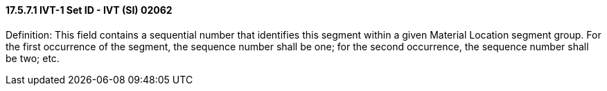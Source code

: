 ==== 17.5.7.1 IVT-1 Set ID - IVT (SI) 02062

Definition: This field contains a sequential number that identifies this segment within a given Material Location segment group. For the first occurrence of the segment, the sequence number shall be one; for the second occurrence, the sequence number shall be two; etc.

